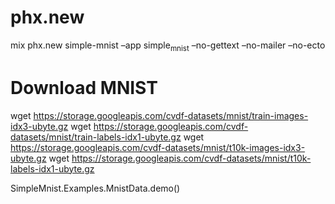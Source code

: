 * phx.new
mix phx.new simple-mnist --app simple_mnist --no-gettext --no-mailer --no-ecto

* Download MNIST
wget https://storage.googleapis.com/cvdf-datasets/mnist/train-images-idx3-ubyte.gz
wget https://storage.googleapis.com/cvdf-datasets/mnist/train-labels-idx1-ubyte.gz
wget https://storage.googleapis.com/cvdf-datasets/mnist/t10k-images-idx3-ubyte.gz
wget https://storage.googleapis.com/cvdf-datasets/mnist/t10k-labels-idx1-ubyte.gz

SimpleMnist.Examples.MnistData.demo()
